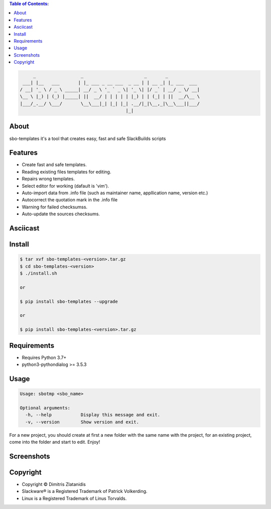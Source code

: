 .. contents:: Table of Contents:


.. code-block:: bash

         _                 _                       _       _            
     ___| |__   ___       | |_ ___ _ __ ___  _ __ | | __ _| |_ ___  ___ 
    / __| '_ \ / _ \ _____| __/ _ \ '_ ` _ \| '_ \| |/ _` | __/ _ \/ __|
    \__ \ |_) | (_) |_____| ||  __/ | | | | | |_) | | (_| | ||  __/\__ \
    |___/_.__/ \___/       \__\___|_| |_| |_| .__/|_|\__,_|\__\___||___/
                                            |_|                         


About
-----

sbo-templates it's a tool that creates easy, fast and safe SlackBuilds scripts

Features
--------

- Create fast and safe templates.
- Reading existing files templates for editing.
- Repairs wrong templates.
- Select editor for working (dafault is 'vim').
- Auto-import data from .info file 
  (such as maintainer name, appllication name, version etc.)
- Autocorrect the quotation mark in the .info file
- Warning for failed checksumss.
- Auto-update the sources checksums.


Asciicast
----------

.. image:: https://asciinema.org/a/z00ad6EfCSfNzrBczCLcl6uR8
    :width: 100
    :target: https://asciinema.org/a/z00ad6EfCSfNzrBczCLcl6uR8


Install
-------

.. code-block:: bash

    $ tar xvf sbo-templates-<version>.tar.gz
    $ cd sbo-templates-<version>
    $ ./install.sh

    or
    
    $ pip install sbo-templates --upgrade
    
    or

    $ pip install sbo-templates-<version>.tar.gz


Requirements
------------

- Requires Python 3.7+

- python3-pythondialog >= 3.5.3


Usage
-----

.. code-block:: bash

    Usage: sbotmp <sbo_name>

    Optional arguments:
      -h, --help           Display this message and exit.
      -v, --version        Show version and exit.


For a new project, you should create at first a new folder with the same name with the 
project, for an existing project, come into the folder and start to edit. Enjoy!

Screenshots
-----------

.. image:: https://gitlab.com/dslackw/images/raw/master/sbo-templates/sbo-templates-1.png
    :width: 100
    :target: https://gitlab.com/dslackw/sbo-templates


.. image:: https://gitlab.com/dslackw/images/raw/master/sbo-templates/sbo-templates-2.png
    :width: 100
    :target: https://gitlab.com/dslackw/sbo-templates


.. image:: https://gitlab.com/dslackw/images/raw/master/sbo-templates/sbo-templates-3.png
    :width: 100
    :target: https://gitlab.com/dslackw/sbo-templates


.. image:: https://gitlab.com/dslackw/images/raw/master/sbo-templates/sbo-templates-4.png
    :width: 100
    :target: https://gitlab.com/dslackw/sbo-templates

 
.. image:: https://gitlab.com/dslackw/images/raw/master/sbo-templates/sbo-templates-5.png
    :width: 100
    :target: https://gitlab.com/dslackw/sbo-templates


Copyright 
---------

- Copyright © Dimitris Zlatanidis
- Slackware® is a Registered Trademark of Patrick Volkerding.
- Linux is a Registered Trademark of Linus Torvalds.

